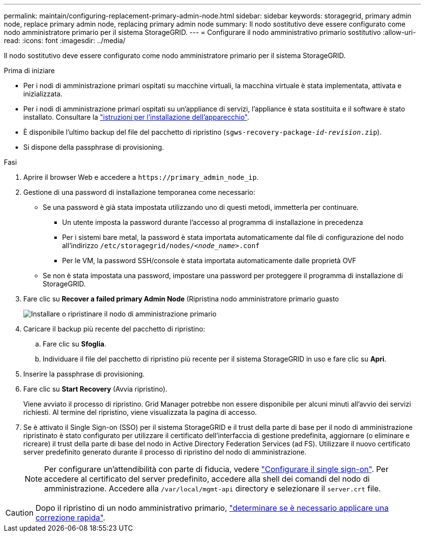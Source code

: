 ---
permalink: maintain/configuring-replacement-primary-admin-node.html 
sidebar: sidebar 
keywords: storagegrid, primary admin node, replace primary admin node, replacing primary admin node 
summary: Il nodo sostitutivo deve essere configurato come nodo amministratore primario per il sistema StorageGRID. 
---
= Configurare il nodo amministrativo primario sostitutivo
:allow-uri-read: 
:icons: font
:imagesdir: ../media/


[role="lead"]
Il nodo sostitutivo deve essere configurato come nodo amministratore primario per il sistema StorageGRID.

.Prima di iniziare
* Per i nodi di amministrazione primari ospitati su macchine virtuali, la macchina virtuale è stata implementata, attivata e inizializzata.
* Per i nodi di amministrazione primari ospitati su un'appliance di servizi, l'appliance è stata sostituita e il software è stato installato. Consultare la https://docs.netapp.com/us-en/storagegrid-appliances/installconfig/index.html["istruzioni per l'installazione dell'apparecchio"^].
* È disponibile l'ultimo backup del file del pacchetto di ripristino (`sgws-recovery-package-_id-revision_.zip`).
* Si dispone della passphrase di provisioning.


.Fasi
. Aprire il browser Web e accedere a `\https://primary_admin_node_ip`.
. Gestione di una password di installazione temporanea come necessario:
+
** Se una password è già stata impostata utilizzando uno di questi metodi, immetterla per continuare.
+
*** Un utente imposta la password durante l'accesso al programma di installazione in precedenza
*** Per i sistemi bare metal, la password è stata importata automaticamente dal file di configurazione del nodo all'indirizzo `/etc/storagegrid/nodes/_<node_name>_.conf`
*** Per le VM, la password SSH/console è stata importata automaticamente dalle proprietà OVF


** Se non è stata impostata una password, impostare una password per proteggere il programma di installazione di StorageGRID.


. Fare clic su *Recover a failed primary Admin Node* (Ripristina nodo amministratore primario guasto
+
image::../media/install_or_recover_primary_admin_node.png[Installare o ripristinare il nodo di amministrazione primario]

. Caricare il backup più recente del pacchetto di ripristino:
+
.. Fare clic su *Sfoglia*.
.. Individuare il file del pacchetto di ripristino più recente per il sistema StorageGRID in uso e fare clic su *Apri*.


. Inserire la passphrase di provisioning.
. Fare clic su *Start Recovery* (Avvia ripristino).
+
Viene avviato il processo di ripristino. Grid Manager potrebbe non essere disponibile per alcuni minuti all'avvio dei servizi richiesti. Al termine del ripristino, viene visualizzata la pagina di accesso.

. Se è attivato il Single Sign-on (SSO) per il sistema StorageGRID e il trust della parte di base per il nodo di amministrazione ripristinato è stato configurato per utilizzare il certificato dell'interfaccia di gestione predefinita, aggiornare (o eliminare e ricreare) il trust della parte di base del nodo in Active Directory Federation Services (ad FS). Utilizzare il nuovo certificato server predefinito generato durante il processo di ripristino del nodo di amministrazione.
+

NOTE: Per configurare un'attendibilità con parte di fiducia, vedere link:../admin/configure-sso.html["Configurare il single sign-on"]. Per accedere al certificato del server predefinito, accedere alla shell dei comandi del nodo di amministrazione. Accedere alla `/var/local/mgmt-api` directory e selezionare il `server.crt` file.




CAUTION: Dopo il ripristino di un nodo amministrativo primario, link:assess-hotfix-requirement-during-primary-admin-node-recovery.html["determinare se è necessario applicare una correzione rapida"].
